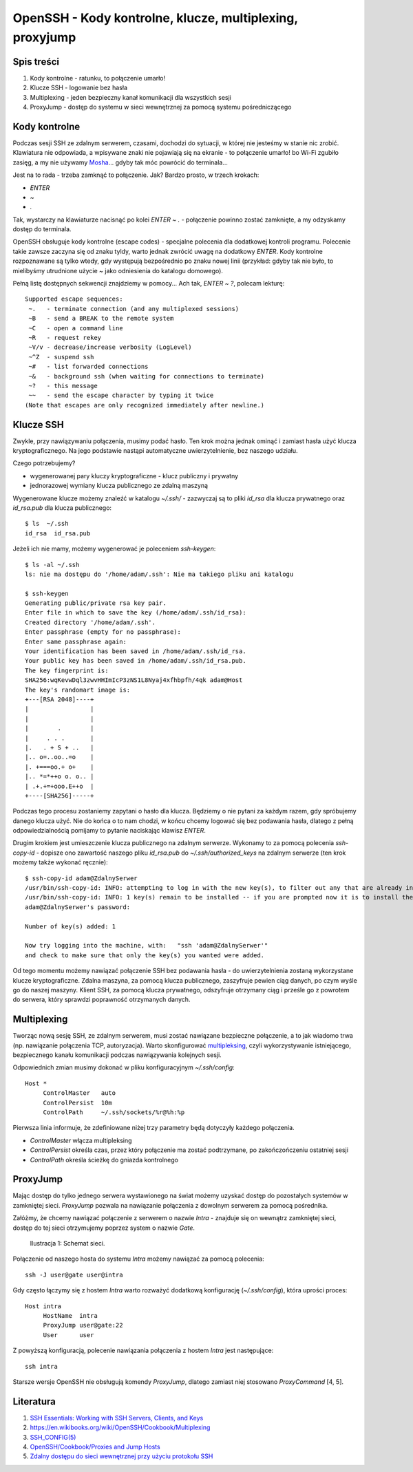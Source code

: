 OpenSSH - Kody kontrolne, klucze, multiplexing, proxyjump
=========================================================


Spis treści
-----------

1. Kody kontrolne - ratunku, to połączenie umarło!
2. Klucze SSH - logowanie bez hasła
3. Multiplexing - jeden bezpieczny kanał komunikacji dla wszystkich sesji
4. ProxyJump - dostęp do systemu w sieci wewnętrznej za pomocą systemu pośredniczącego


Kody kontrolne
--------------

Podczas sesji SSH ze zdalnym serwerem, czasami, dochodzi do sytuacji, w której nie jesteśmy w stanie nic zrobić. Klawiatura nie odpowiada, a wpisywane znaki nie pojawiają się na ekranie - to połączenie umarło! bo Wi-Fi zgubiło zasięg, a my nie używamy `Mosha <https://mosh.org/>`__... gdyby tak móc powrócić do terminala...

Jest na to rada - trzeba zamknąć to połączenie. Jak? Bardzo prosto, w trzech krokach:

* `ENTER`
* `~`
* `.`

Tak, wystarczy na klawiaturze nacisnąć po kolei `ENTER` `~` `.` - połączenie powinno zostać zamknięte, a my odzyskamy dostęp do terminala.

OpenSSH obsługuje kody kontrolne (escape codes) - specjalne polecenia dla dodatkowej kontroli programu. Polecenie takie zawsze zaczyna się od znaku tyldy, warto jednak zwrócić uwagę na dodatkowy `ENTER`. Kody kontrolne rozpoznawane są tylko wtedy, gdy występują bezpośrednio po znaku nowej linii (przykład: gdyby tak nie było, to mielibyśmy utrudnione użycie `~` jako odniesienia do katalogu domowego).

Pełną listę dostępnych sekwencji znajdziemy w pomocy... Ach tak, `ENTER` `~` `?`, polecam lekturę::

  Supported escape sequences:
   ~.   - terminate connection (and any multiplexed sessions)
   ~B   - send a BREAK to the remote system
   ~C   - open a command line
   ~R   - request rekey
   ~V/v - decrease/increase verbosity (LogLevel)
   ~^Z  - suspend ssh
   ~#   - list forwarded connections
   ~&   - background ssh (when waiting for connections to terminate)
   ~?   - this message
   ~~   - send the escape character by typing it twice
  (Note that escapes are only recognized immediately after newline.)


Klucze SSH
----------

Zwykle, przy nawiązywaniu połączenia, musimy podać hasło. Ten krok można jednak ominąć i zamiast hasła użyć klucza kryptograficznego. Na jego podstawie nastąpi automatyczne uwierzytelnienie, bez naszego udziału.

Czego potrzebujemy?

* wygenerowanej pary kluczy kryptograficzne - klucz publiczny i prywatny
* jednorazowej wymiany klucza publicznego ze zdalną maszyną

Wygenerowane klucze możemy znaleźć w katalogu `~/.ssh/` - zazwyczaj są to pliki `id_rsa` dla klucza prywatnego oraz `id_rsa.pub` dla klucza publicznego::

  $ ls  ~/.ssh
  id_rsa  id_rsa.pub

Jeżeli ich nie mamy, możemy wygenerować je poleceniem `ssh-keygen`::

  $ ls -al ~/.ssh
  ls: nie ma dostępu do '/home/adam/.ssh': Nie ma takiego pliku ani katalogu

  $ ssh-keygen
  Generating public/private rsa key pair.
  Enter file in which to save the key (/home/adam/.ssh/id_rsa):
  Created directory '/home/adam/.ssh'.
  Enter passphrase (empty for no passphrase):
  Enter same passphrase again:
  Your identification has been saved in /home/adam/.ssh/id_rsa.
  Your public key has been saved in /home/adam/.ssh/id_rsa.pub.
  The key fingerprint is:
  SHA256:wqKevwDql3zwvHHImIcP3zNS1L8Nyaj4xfhbpfh/4qk adam@Host
  The key's randomart image is:
  +---[RSA 2048]----+
  |                 |
  |                 |
  |        .        |
  |     . . .       |
  |.   . + S + ..   |
  |.. o=..oo..=o    |
  |. +===oo.+ o+    |
  |.. *=*++o o. o.. |
  | .+.+=+ooo.E++o  |
  +----[SHA256]-----+

Podczas tego procesu zostaniemy zapytani o hasło dla klucza. Będziemy o nie pytani za każdym razem, gdy spróbujemy danego klucza użyć. Nie do końca o to nam chodzi, w końcu chcemy logować się bez podawania hasła, dlatego z pełną odpowiedzialnością pomijamy to pytanie naciskając klawisz `ENTER`.

Drugim krokiem jest umieszczenie klucza publicznego na zdalnym serwerze. Wykonamy to za pomocą polecenia `ssh-copy-id` - dopisze ono zawartość naszego pliku `id_rsa.pub` do `~/.ssh/authorized_keys` na zdalnym serwerze (ten krok możemy także wykonać ręcznie)::

  $ ssh-copy-id adam@ZdalnySerwer
  /usr/bin/ssh-copy-id: INFO: attempting to log in with the new key(s), to filter out any that are already installed
  /usr/bin/ssh-copy-id: INFO: 1 key(s) remain to be installed -- if you are prompted now it is to install the new keys
  adam@ZdalnySerwer's password:

  Number of key(s) added: 1

  Now try logging into the machine, with:   "ssh 'adam@ZdalnySerwer'"
  and check to make sure that only the key(s) you wanted were added.

Od tego momentu możemy nawiązać połączenie SSH bez podawania hasła - do uwierzytelnienia zostaną wykorzystane klucze kryptograficzne. Zdalna maszyna, za pomocą klucza publicznego, zaszyfruje pewien ciąg danych, po czym wyśle go do naszej maszyny. Klient SSH, za pomocą klucza prywatnego, odszyfruje otrzymany ciąg i prześle go z powrotem do serwera, który sprawdzi poprawność otrzymanych danych.


Multiplexing
------------

Tworząc nową sesję SSH, ze zdalnym serwerem, musi zostać nawiązane bezpieczne połączenie, a to jak wiadomo trwa (np. nawiązanie połączenia TCP, autoryzacja). Warto skonfigurować `multipleksing <https://pl.wikipedia.org/wiki/Multipleksowanie>`__, czyli wykorzystywanie istniejącego, bezpiecznego kanału komunikacji podczas nawiązywania kolejnych sesji.

Odpowiednich zmian musimy dokonać w pliku konfiguracyjnym `~/.ssh/config`::

  Host *
       ControlMaster   auto
       ControlPersist  10m
       ControlPath     ~/.ssh/sockets/%r@%h:%p

Pierwsza linia informuje, że zdefiniowane niżej trzy parametry będą dotyczyły każdego połączenia.

* `ControlMaster` włącza multipleksing
* `ControlPersist` określa czas, przez który połączenie ma zostać podtrzymane, po zakończończeniu ostatniej sesji
* `ControlPath` określa ścieżkę do gniazda kontrolnego


ProxyJump
---------

Mając dostęp do tylko jednego serwera wystawionego na świat możemy uzyskać dostęp do pozostałych systemów w zamkniętej sieci. `ProxyJump` pozwala na nawiązanie połączenia z dowolnym serwerem za pomocą pośrednika.

Załóżmy, że chcemy nawiązać połączenie z serwerem o nazwie `Intra` - znajduje się on wewnątrz zamkniętej sieci, dostęp do tej sieci otrzymujemy poprzez system o nazwie `Gate`.

.. figure:: /images/artykuly/linux/openssh-kody-kontrolne-klucze-ssh-multiplexing-proxyjump-schemat-sieci.png

            Ilustracja 1: Schemat sieci.

Połączenie od naszego hosta do systemu `Intra` możemy nawiązać za pomocą polecenia::

  ssh -J user@gate user@intra

Gdy często łączymy się z hostem `Intra` warto rozważyć dodatkową konfigurację (`~/.ssh/config`), która uprości proces::

  Host intra
       HostName  intra
       ProxyJump user@gate:22
       User      user

Z powyższą konfiguracją, polecenie nawiązania połączenia z hostem `Intra` jest następujące::

  ssh intra

Starsze wersje OpenSSH nie obsługują komendy `ProxyJump`, dlatego zamiast niej stosowano `ProxyCommand` [4, 5].


Literatura
----------

1. `SSH Essentials: Working with SSH Servers, Clients, and Keys <https://www.digitalocean.com/community/tutorials/ssh-essentials-working-with-ssh-servers-clients-and-keys>`__
2. `https://en.wikibooks.org/wiki/OpenSSH/Cookbook/Multiplexing <https://en.wikibooks.org/wiki/OpenSSH/Cookbook/Multiplexing>`__
3. `SSH_CONFIG(5) <http://man.openbsd.org/ssh_config.5>`__
4. `OpenSSH/Cookbook/Proxies and Jump Hosts <https://en.wikibooks.org/wiki/OpenSSH/Cookbook/Proxies_and_Jump_Hosts>`__
5. `Zdalny dostępu do sieci wewnętrznej przy użyciu protokołu SSH <http://blog.stelmisoft.pl/2010/zdalny-dostepu-do-sieci-wewnetrznej-przy-uzyciu-protokolu-ssh/>`__
